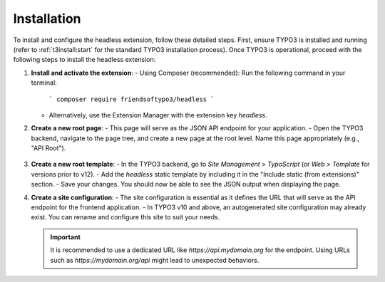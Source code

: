 .. _installation:

==============
Installation
==============

To install and configure the headless extension, follow these detailed steps. First, ensure TYPO3 is installed and running (refer to :ref:`t3install:start` for the standard TYPO3 installation process). Once TYPO3 is operational, proceed with the following steps to install the headless extension:

1. **Install and activate the extension**:
   - Using Composer (recommended): Run the following command in your terminal:
     ```
     composer require friendsoftypo3/headless
     ```
   - Alternatively, use the Extension Manager with the extension key `headless`.

2. **Create a new root page**:
   - This page will serve as the JSON API endpoint for your application.
   - Open the TYPO3 backend, navigate to the page tree, and create a new page at the root level. Name this page appropriately (e.g., "API Root").

   .. figure:: ../Images/Installation/RootPage.png
      :alt: Root page for the API endpoint
      :class: with-shadow

3. **Create a new root template**:
   - In the TYPO3 backend, go to *Site Management* > *TypoScript* (or *Web* > *Template* for versions prior to v12).
   - Add the `headless` static template by including it in the "Include static (from extensions)" section.
   - Save your changes. You should now be able to see the JSON output when displaying the page.

4. **Create a site configuration**:
   - The site configuration is essential as it defines the URL that will serve as the API endpoint for the frontend application.
   - In TYPO3 v10 and above, an autogenerated site configuration may already exist. You can rename and configure this site to suit your needs.

   .. important::

      It is recommended to use a dedicated URL like `https://api.mydomain.org` for the endpoint. Using URLs such as `https://mydomain.org/api` might lead to unexpected behaviors.
